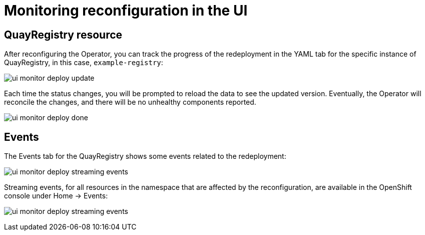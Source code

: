 [[operator-config-ui-monitoring]]
= Monitoring reconfiguration in the UI


== QuayRegistry resource

After reconfiguring the Operator, you can track the progress of the redeployment in the YAML tab for the specific instance of QuayRegistry, in this case, `example-registry`:

image:ui-monitor-deploy-update.png[]

Each time the status changes, you will be prompted to reload the data to see the updated version. Eventually, the Operator will reconcile the changes, and there will be no unhealthy components reported.

image:ui-monitor-deploy-done.png[]


== Events

The Events tab for the QuayRegistry shows some events related to the redeployment:

image:ui-monitor-deploy-streaming-events.png[]

Streaming events, for all resources in the namespace that are affected by the reconfiguration,  are available in the OpenShift console under Home -> Events:

image:ui-monitor-deploy-streaming-events.png[]